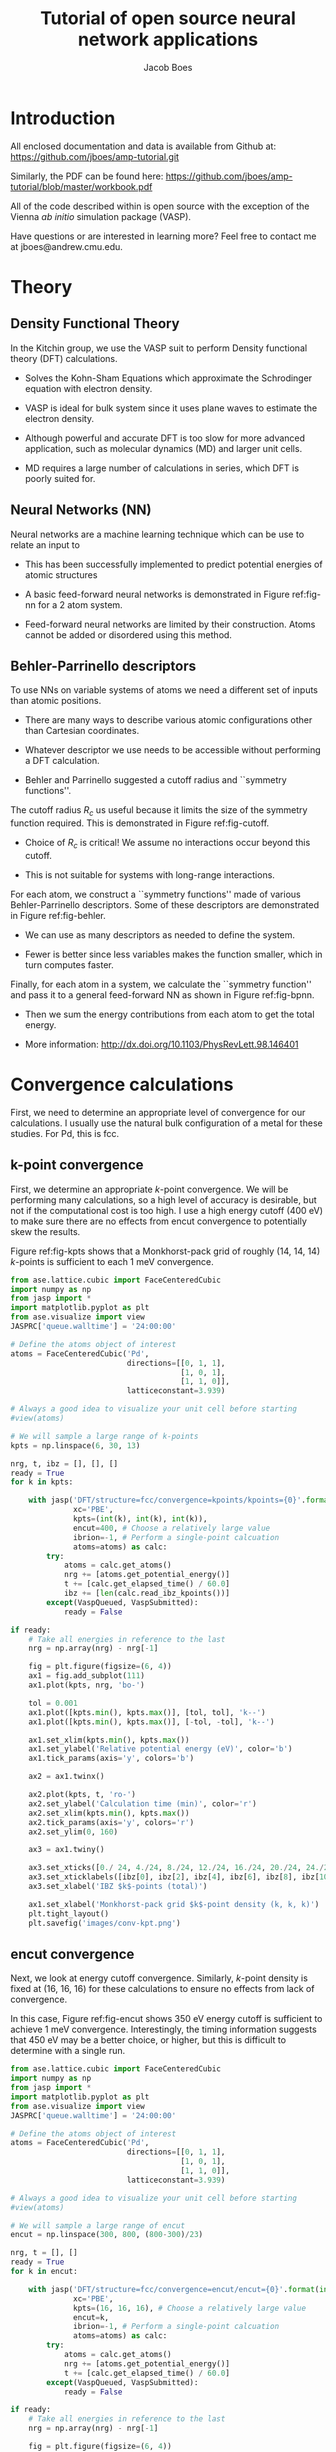 #+LATEX_CLASS: cmu-article
#+LATEX_CLASS_OPTIONS: [12pt]
#+LATEX_HEADER: \usepackage{setspace}
#+LATEX_HEADER: \doublespacing

#+OPTIONS: toc:t
#+TITLE: Tutorial of open source neural network applications
#+AUTHOR: Jacob Boes

* Introduction
All enclosed documentation and data is available from Github at: https://github.com/jboes/amp-tutorial.git

Similarly, the PDF can be found here: https://github.com/jboes/amp-tutorial/blob/master/workbook.pdf

All of the code described within is open source with the exception of the Vienna /ab initio/ simulation package (VASP).

Have questions or are interested in learning more? Feel free to contact me at jboes@andrew.cmu.edu.

* Theory
** Density Functional Theory
In the Kitchin group, we use the VASP suit to perform Density functional theory (DFT) calculations.

- Solves the Kohn-Sham Equations which approximate the Schrodinger equation with electron density.

- VASP is ideal for bulk system since it uses plane waves to estimate the electron density.

#+label: fig-elec-dens
#+caption: Example of a system using plane waves 
#+attr_latex: :width 6in
#+attr_org: :width 600
[[./images/elec-dens.png]]

- Although powerful and accurate DFT is too slow for more advanced application, such as molecular dynamics (MD) and larger unit cells.

- MD requires a large number of calculations in series, which DFT is poorly suited for.

** Neural Networks (NN)
Neural networks are a machine learning technique which can be use to relate an input to 

- This has been successfully implemented to predict potential energies of atomic structures 

- A basic feed-forward neural networks is demonstrated in Figure ref:fig-nn for a 2 atom system.

#+label: fig-nn
#+caption: A basic neural network framework for a 2 atom system.
#+attr_latex: :width 2in
#+attr_org: :width 200
[[./images/nn.png]]

- Feed-forward neural networks are limited by their construction. Atoms cannot be added or disordered using this method.

** Behler-Parrinello descriptors
To use NNs on variable systems of atoms we need a different set of inputs than atomic positions.

- There are many ways to describe various atomic configurations other than Cartesian coordinates.

- Whatever descriptor we use needs to be accessible without performing a DFT calculation.

- Behler and Parrinello suggested a cutoff radius and ``symmetry functions''.

The cutoff radius $R_{c}$ us useful because it limits the size of the symmetry function required. This is demonstrated in Figure ref:fig-cutoff.

#+label: fig-cutoff
#+caption: Demonstration of the cutoff radius in
#+attr_latex: :width 2in
#+attr_org: :width 200
[[./images/cutoff.png]]

- Choice of $R_{c}$ is critical! We assume no interactions occur beyond this cutoff.

- This is not suitable for systems with long-range interactions.

For each atom, we construct a ``symmetry functions'' made of various Behler-Parrinello descriptors. Some of these descriptors are demonstrated in Figure ref:fig-behler.

#+label: fig-behler
#+caption: Visualization of the 1G and 2G Behler descriptors.
#+attr_latex: :width 6in
#+attr_org: :width 600
[[./images/behler.png]]

- We can use as many descriptors as needed to define the system.

- Fewer is better since less variables makes the function smaller, which in turn computes faster.

Finally, for each atom in a system, we calculate the ``symmetry function'' and pass it to a general feed-forward NN as shown in Figure ref:fig-bpnn.

#+label: fig-bpnn
#+caption: A Behler-Parrinello neural network for a 3 atom system.
#+attr_latex: :width 3in
#+attr_org: :width 400
[[./images/bpnn.png]]

- Then we sum the energy contributions from each atom to get the total energy.

- More information: http://dx.doi.org/10.1103/PhysRevLett.98.146401

* Convergence calculations
First, we need to determine an appropriate level of convergence for our calculations. I usually use the natural bulk configuration of a metal for these studies. For Pd, this is fcc.

** k-point convergence
First, we determine an appropriate /k/-point convergence. We will be performing many calculations, so a high level of accuracy is desirable, but not if the computational cost is too high. I use a high energy cutoff (400 eV) to make sure there are no effects from encut convergence to potentially skew the results.

#+label: fig-kpts
#+caption: /k/-point convergence metrics for a single atom unit cell of fcc Pd
#+attr_latex: :width 6in
#+attr_org: :width 600
[[./images/conv-kpt.png]]

Figure ref:fig-kpts shows that a Monkhorst-pack grid of roughly (14, 14, 14) /k/-points is sufficient to each 1 meV convergence.

#+BEGIN_SRC python :results silent
from ase.lattice.cubic import FaceCenteredCubic
import numpy as np
from jasp import *
import matplotlib.pyplot as plt
from ase.visualize import view
JASPRC['queue.walltime'] = '24:00:00'

# Define the atoms object of interest
atoms = FaceCenteredCubic('Pd',
                          directions=[[0, 1, 1],
                                      [1, 0, 1],
                                      [1, 1, 0]],
                          latticeconstant=3.939)

# Always a good idea to visualize your unit cell before starting
#view(atoms)

# We will sample a large range of k-points
kpts = np.linspace(6, 30, 13)

nrg, t, ibz = [], [], []
ready = True
for k in kpts:

    with jasp('DFT/structure=fcc/convergence=kpoints/kpoints={0}'.format(int(k)),
              xc='PBE',
              kpts=(int(k), int(k), int(k)),
              encut=400, # Choose a relatively large value
              ibrion=-1, # Perform a single-point calcuation
              atoms=atoms) as calc:
        try:
            atoms = calc.get_atoms()
            nrg += [atoms.get_potential_energy()]
            t += [calc.get_elapsed_time() / 60.0]
            ibz += [len(calc.read_ibz_kpoints())]
        except(VaspQueued, VaspSubmitted):
            ready = False

if ready:
    # Take all energies in reference to the last
    nrg = np.array(nrg) - nrg[-1]

    fig = plt.figure(figsize=(6, 4))
    ax1 = fig.add_subplot(111)
    ax1.plot(kpts, nrg, 'bo-')

    tol = 0.001
    ax1.plot([kpts.min(), kpts.max()], [tol, tol], 'k--')
    ax1.plot([kpts.min(), kpts.max()], [-tol, -tol], 'k--')

    ax1.set_xlim(kpts.min(), kpts.max())
    ax1.set_ylabel('Relative potential energy (eV)', color='b')
    ax1.tick_params(axis='y', colors='b')

    ax2 = ax1.twinx()

    ax2.plot(kpts, t, 'ro-')
    ax2.set_ylabel('Calculation time (min)', color='r')
    ax2.set_xlim(kpts.min(), kpts.max())
    ax2.tick_params(axis='y', colors='r')
    ax2.set_ylim(0, 160)

    ax3 = ax1.twiny()
    
    ax3.set_xticks([0./ 24, 4./24, 8./24, 12./24, 16./24, 20./24, 24./24])
    ax3.set_xticklabels([ibz[0], ibz[2], ibz[4], ibz[6], ibz[8], ibz[10], ibz[12],])
    ax3.set_xlabel('IBZ $k$-points (total)')

    ax1.set_xlabel('Monkhorst-pack grid $k$-point density (k, k, k)')
    plt.tight_layout()
    plt.savefig('images/conv-kpt.png')
#+END_SRC

** encut convergence
Next, we look at energy cutoff convergence. Similarly, /k/-point density is fixed at (16, 16, 16) for these calculations to ensure no effects from lack of convergence.

#+label: fig-encut
#+caption: Energy cutoff convergence metrics for a single atom unit cell of fcc Pd.
#+attr_latex: :width 6in
#+attr_org: :width 600
[[./images/conv-encut.png]]

In this case, Figure ref:fig-encut shows 350 eV energy cutoff is sufficient to achieve 1 meV convergence. Interestingly, the timing information suggests that 450 eV may be a better choice, or higher, but this is difficult to determine with a single run.

#+BEGIN_SRC python :results silent
from ase.lattice.cubic import FaceCenteredCubic
import numpy as np
from jasp import *
import matplotlib.pyplot as plt
from ase.visualize import view
JASPRC['queue.walltime'] = '24:00:00'

# Define the atoms object of interest
atoms = FaceCenteredCubic('Pd',
                          directions=[[0, 1, 1],
                                      [1, 0, 1],
                                      [1, 1, 0]],
                          latticeconstant=3.939)

# Always a good idea to visualize your unit cell before starting
#view(atoms)

# We will sample a large range of encut
encut = np.linspace(300, 800, (800-300)/23)

nrg, t = [], []
ready = True
for k in encut:

    with jasp('DFT/structure=fcc/convergence=encut/encut={0}'.format(int(k)),
              xc='PBE',
              kpts=(16, 16, 16), # Choose a relatively large value
              encut=k,
              ibrion=-1, # Perform a single-point calcuation
              atoms=atoms) as calc:
        try:
            atoms = calc.get_atoms()
            nrg += [atoms.get_potential_energy()]
            t += [calc.get_elapsed_time() / 60.0]
        except(VaspQueued, VaspSubmitted):
            ready = False

if ready:
    # Take all energies in reference to the last
    nrg = np.array(nrg) - nrg[-1]

    fig = plt.figure(figsize=(6, 4))
    ax1 = fig.add_subplot(111)
    ax1.plot(encut, nrg, 'bo-')

    tol = 0.001
    ax1.plot([encut.min(), encut.max()], [tol, tol], 'k--')
    ax1.plot([encut.min(), encut.max()], [-tol, -tol], 'k--')

    ax1.set_xlim(encut.min(), encut.max())
    ax1.set_ylabel('Relative potential energy (eV)', color='b')
    ax1.tick_params(axis='y', colors='b')

    ax2 = ax1.twinx()

    ax2.plot(encut, t, 'ro-')
    ax2.set_ylabel('Calculation time (min)', color='r')
    ax2.set_xlim(encut.min(), encut.max())
    ax2.tick_params(axis='y', colors='r')
    ax2.set_ylim(0, 160)

    ax1.set_xlabel('Energy cutoff (eV)')
    plt.tight_layout()
    plt.savefig('./images/conv-encut.png')
#+END_SRC

** ediff convergence
Finally, we look at the effects of electronic convergence criteria on total energy convergence. For this study, /k/-points are fixed at (16, 16, 16) and encut at 400 eV.

#+label: fig-ediff
#+caption: Electronic convergence criteria (ediff) convergence metrics for a single atom unit cell of fcc Pd.
#+attr_latex: :width 6in
#+attr_org: :width 600
[[./images/conv-ediff.png]]

Interestingly, Figure ref:fig-ediff shows that values less than 5e-3 eV (or 5 meV) have no effect on the convergence of the total energy. The calculation times suggest that the default of 1e-4 eV is a good choice.

#+BEGIN_SRC python :results silent
from ase.lattice.cubic import FaceCenteredCubic
import numpy as np
from jasp import *
import matplotlib.pyplot as plt
from ase.visualize import view
JASPRC['queue.walltime'] = '24:00:00'

# Define the atoms object of interest
atoms = FaceCenteredCubic('Pd',
                          directions=[[0, 1, 1],
                                      [1, 0, 1],
                                      [1, 1, 0]],
                          latticeconstant=3.939)

# Always a good idea to visualize your unit cell before starting
#view(atoms)

# We will sample a small range of ediff
ediff = np.array([1e-2, 5e-3, 1e-3, 5e-4, 1e-4, 5e-5, 1e-5, 5e-6, 1e-6])

nrg, t = [], []
ready = True
for k in ediff:

    with jasp('DFT/structure=fcc/convergence=ediff/ediff={0:1.6f}'.format(k),
              xc='PBE',
              kpts=(16, 16, 16), # Choose a relatively large value
              encut=400,
              ediff=k,
              ibrion=-1, # Perform a single-point calcuation
              atoms=atoms) as calc:
        try:
            atoms = calc.get_atoms()
            nrg += [atoms.get_potential_energy()]
            t += [calc.get_elapsed_time() / 60.0]
        except(VaspQueued, VaspSubmitted):
            ready = False

if ready:
    # Take all energies in reference to the last
    nrg = np.array(nrg) - nrg[-1]

    fig = plt.figure(figsize=(6, 4))
    ax1 = fig.add_subplot(111)
    ax1.semilogx(ediff, nrg, 'bo-')

    tol = 0.001
    ax1.plot([ediff.min(), ediff.max()], [tol, tol], 'k--')
    ax1.plot([ediff.min(), ediff.max()], [-tol, -tol], 'k--')

    ax1.set_xlim(ediff.min(), ediff.max())
    ax1.set_ylabel('Relative potential energy (eV)', color='b')
    ax1.tick_params(axis='y', colors='b')
    ax1.invert_xaxis()

    ax2 = ax1.twinx()

    ax2.semilogx(ediff, t, 'ro-')
    ax2.set_ylabel('Calculation time (min)', color='r')
    ax2.set_xlim(ediff.min(), ediff.max())
    ax2.tick_params(axis='y', colors='r')
    ax2.invert_xaxis()
    ax2.set_ylim(0, 160)

    ax1.set_xlabel('Electronic convergence criteria (eV)')
    plt.tight_layout()
    plt.savefig('./images/conv-ediff.png')
#+END_SRC

* Equation of state
Next we use the convergence criteria to calculate Pd bulk fcc EOS at the desired level of accuracy. I have chosen (14, 14, 14) /k/-points, 400 eV encut, and 1e-4 eV ediff (default setting). We will need a good sized sample to fit the neural network. I have chosen a fine grid of 71 points about the expected minimum in energy, and 29 additional points to span the space leading to ``infinite'' separation. Figure ref:fig-eos shows the resulting fit. The code block also generates an ASE database, which we will use from this point on for easy access to the data. It is attached here: \attachfile{data.db}{(double-click to open)}.

#+label: fig-eos
#+caption: Equation of state for fcc Pd as calculated from DFT.
#+attr_latex: :width 6in
#+attr_org: :width 600
[[./images/eos.png]]

#+BEGIN_SRC python :results silent
from ase.lattice.cubic import FaceCenteredCubic
import numpy as np
from jasp import *
import matplotlib.pyplot as plt
from ase.utils.eos import EquationOfState
from ase.units import kJ
JASPRC['queue.walltime'] = '24:00:00'

# Functions produced by Jacob Boes for work in computational catalysis
# These are freely available at: https://github.com/jboes/jbtools.git
import jbtools.gilgamesh as jb

# Fraction of equilibrium lattice constant to be calculated
factor = np.append(np.linspace(0.85, 1.2, 71),
                   np.linspace(1.23, 2.07, 29))

nrg, vol, t = [], [], []
ready = True
for x in factor:

    atoms = FaceCenteredCubic('Pd',
                              directions=[[0, 1, 1],
                                          [1, 0, 1],
                                          [1, 1, 0]],
                              latticeconstant=3.939)

    delta = np.array([[x, 0., 0.],
                      [0., x, 0.],
                      [0., 0., x]])
    atoms.set_cell(np.dot(atoms.get_cell(), delta),
                   scale_atoms=True)

    with jasp('./DFT/structure=fcc/convergence=None/factor={0:1.3f}'.format(x),
              xc='PBE',
              kpts=(14, 14, 14), # Choose an appropriate value
              encut=400,
              ibrion=-1,
              atoms=atoms) as calc:
        try:
            atoms = calc.get_atoms()
            nrg += [atoms.get_potential_energy()]
            vol += [atoms.get_volume()]
            t += [calc.get_elapsed_time() / 60.0]
        except(VaspQueued, VaspSubmitted):
            ready = False

if ready:
    # Here we collect the data to an ASE database
    # for easy future manipulation
    jb.write_database('./DFT/structure=fcc/convergence=None/',
                      db='./networks/db0/data.db')

    # We will use only the energies \pm 15 $\AA^{3}$ about 
    # the minimum energy for the figure.
    min_nrg = vol[nrg.index(min(nrg))]
    ind = (np.array(vol) > min_nrg - 15) & (np.array(vol) < min_nrg + 15)
    vol = np.array(vol)[ind]
    nrg = np.array(nrg)[ind]
    t = np.array(t)[ind]

    # Fit the data to SJEOS
    eos = EquationOfState(vol, nrg)
    v0, e0, B, fit = eos.fit()

    x = np.linspace(vol.min(), vol.max(), 250)

    fig = plt.figure(figsize=(6, 4))
    ax1 = fig.add_subplot(111)
    ax1.scatter(vol, nrg, color='b')
    ax1.plot(x, fit(x**-(1.0 / 3)), 'k-')

    ax1.set_xlim(vol.min(), vol.max())
    ax1.set_ylabel('Potential energy (eV)', color='b')
    ax1.tick_params(axis='y', colors='b')

    ax1.text(vol.max() - 6, nrg.max(),
             'V$_{0}$={1:1.1f}'.format('{min}', v0),
             va='center', ha='left')
    ax1.text(vol.max() - 6, nrg.max() - 0.3,
             'E$_{0}$={1:1.3f}'.format('{min}', e0),
             va='center', ha='left')
    ax1.text(vol.max() - 6, nrg.max() - 0.6,
             'B={0:1.0f}'.format(B  / kJ * 1.0e24),
             va='center', ha='left')

    ax2 = ax1.twinx()

    ax2.scatter(vol, t, color='r')
    ax2.set_ylabel('Calculation time (min)', color='r')
    ax2.set_xlim(vol.min(), vol.max())
    ax2.tick_params(axis='y', colors='r')
    ax2.set_ylim(0, 480)

    ax1.set_xlabel('Volume ($\AA^{3}$/atom)')
    plt.tight_layout()
    plt.savefig('./images/eos.png')
#+END_SRC

* Neural network
To train a neural network we will be using AMP (https://bitbucket.org/andrewpeterson/amp), a software package developed by the Peterson group at Brown University.

Before we begin creating out neural network, we need to separate about 10% of out data into a validation set. This will be useful later, when determining whether over fitting has occurred. There is functionality for this in AMP, but it does not provide with as much control as the following code.

#+BEGIN_SRC python :results silent
from ase.db import connect
import os
import random
import numpy as np

db = connect('./networks/db0/data.db')

n = db.count()
n_train = int(round(n * 0.9))

n_ids =  np.array(range(n)) + 1

# This will sudo-randomly select 10% of the calculations
# Which is useful for reproducing our results.
random.seed(256)
train_samples = random.sample(n_ids, n_train)
valid_samples = set(n_ids) - set(train_samples)

db.update(list(train_samples), train_set=True)
db.update(list(valid_samples), train_set=False)

with connect('./networks/db0/train.db') as db0:
    for d in db.select(['train_set=True']):
        db0.write(d, key_value_pairs=d.key_value_pairs)
#+END_SRC

Now we have sudo-randomly labeled 10% of our calculations for validation, and the rest are waiting to be trained in the new train.db file. This file is also attached: \attachfile{train.db}{(double-click to open)}.

** Training neural networks
For all of out neural networks, we will be using the Behler-Parenello (BP) framework for distinguishing between geometries of atoms. Little to no work is published on how to systematically chose an appropriate number of variables for your BP framework, so we simply use the default settings in AMP for now. However, it is worth mentioning that a single G1 type variable (simplest possible descriptor) could be used to describe the fcc EOS, if that is all we are interested in.

We also need to define a cutoff radius for our system which will determine the maximum distance that the BP framework considers atoms to be interacting. 6 $\AA$ is a typical value used in the literature for metals with no appreciable long range interactions, which we will be using here.

Finally, it is also often desirable to have multiple neural networks which are trained to the same level of accuracy, but with different frameworks. These frameworks are determined by the number of nodes and hidden layers used. In general, we want the smallest number of nodes and layers possible to avoid the possibility of over fitting. However, too small a framework will be too rigid to properly fit complex potential energy surfaces.

These jobs can be run locally:

#+BEGIN_SRC python :results silent
from amp import Amp
from amp.descriptor import *
from amp.regression import *
import os

for n in [2, 3]:
    label = '{0}-{0}'.format(n)
    wd = os.path.join(os.getcwd(), 'networks/db0/' + label)

    if not os.path.exists(wd):
        os.makedirs(wd)

    calc = Amp(label="./networks/db0/{0}/".format(label),
               descriptor=Behler(cutoff=6.0),
               regression=NeuralNetwork(hiddenlayers=(2, '{0}'.format(n))))

    calc.train('./networks/db0/train.db', # The training data
               cores=1,
               global_search=None, # not found the simulated annealing feature useful
               extend_variables=False) # feature does not work properly and will crash
#+END_SRC

We can also submit them to the queue on Gilgamesh:

#+BEGIN_SRC python
import os
import subprocess [[
]] 
import time

home = os.getcwd()

# We will try an iteration for 2 and 3 nodes with 2 hidden layers.
for n in [2, 3]:

    label = '{0}-{0}'.format(n)
    wd = os.path.join(home, 'networks/db0/' + label)

    if not os.path.exists(wd):
        os.makedirs(wd)
    os.chdir(wd)

    run_amp = '''#!/usr/bin/env python
from amp import Amp
from amp.descriptor import *
from amp.regression import *

calc = Amp(label="./",
           descriptor=Behler(cutoff=6.0),
           regression=NeuralNetwork(hiddenlayers=(2, {0})))

calc.train("./networks/db0/train.db", # The training data
           cores=1,
           global_search=None, # not found the simulated annealing feature useful
           extend_variables=False) # feature does not work properly and will crash
'''.format(n)

    cmd = '''#!/bin/bash
#PBS -N {0}
#PBS -l nodes=1:ppn=1
#PBS -l walltime=24:00:00
#PBS -l mem=2GB
#PBS -joe
cd $PBS_O_WORKDIR
./submit.py
#end'''.format(wd)

    with open('submit.py', 'w') as f:
        f.write(run_amp)
    os.chmod('submit.py', 0777)

    with open('submit.sh', 'w') as f:
        f.write(cmd)

    subprocess.call(['qsub', 'submit.sh'])
    time.sleep(5)
    os.unlink('submit.sh')
    os.chdir(wd)
#+END_SRC

#+RESULTS:
: 1305344.gilgamesh.cheme.cmu.edu
: 1305345.gilgamesh.cheme.cmu.edu

Once the calculations finish we can check their convergence using the code below. These are trivial networks to train, so convergence should not be an issue. If there is a problem, restart the calculation to try again. This can be a difficult and time consuming part of the process for more complex system. 

#+BEGIN_SRC python :results raw
import os
import json

print('|Hidden layers|Iteration|Time|Cost Function|Energy RMSE|Force RMSE|')
print('|-')

for r, d, f in os.walk('networks/db0/'):
    if 'train-log.txt' in f:
        with open(os.path.join(r, 'train-log.txt'), 'r') as fi:
            v = fi.readlines()[-3].split()

    if 'trained-parameters.json' in f:
        with open(os.path.join(r, 'trained-parameters.json'), 'r') as fi:
            p = json.load(fi)
        n = p['hiddenlayers']
        print('|{0}|{1}|{2}|{3}|{4}|{5}|'.format(n, v[0], v[1], v[2], v[3], v[4]))
#+END_SRC

#+RESULTS:
| Hidden layers   | Iteration | Time                | Cost Function | Energy RMSE | Force RMSE |
|-----------------+-----------+---------------------+---------------+-------------+------------|
| {u'Pd': [2, 2]} |       497 | 2015-11-18T15:59:22 |     8.921e-05 |   9.956e-04 |  0.000e+00 |
| {u'Pd': [2, 3]} |       266 | 2015-11-18T15:59:34 |     8.967e-05 |   9.982e-04 |  0.000e+00 |

The single atom unit cell enforces perfect symmetry. This results in cancellation of forces on the atom in the unit cell. Hence, force RMSE = 0.0, which makes for fast training, but less information to train too.

** Validation of the network
Now we need to validate our results to ensure that no over fitting has occurred. First, we will look at the residuals to the training and validation data. Then we will see if the neural networks perform well for their intended purpose. For ease of access, we will add the neural network energy predictions to the database for each structure.

#+BEGIN_SRC python :result silent
from ase.db import connect
from amp import Amp

db = connect('./networks/db0/data.db')

calc2 = Amp('./networks/db0/2-2/')
calc3 = Amp('./networks/db0/3-3/')

for d in db.select():
    atoms = db.get_atoms(d.id)
    atoms.set_calculator(calc2)
    nrg2 = atoms.get_potential_energy()

    atoms.set_calculator(calc3)
    nrg3 = atoms.get_potential_energy()

    db.update(d.id, NN2=nrg2, NN3=nrg3)
#+END_SRC

*** Analysis of residuals
First we look at the residual errors of all the data in the database for each of our frameworks shown in Figure ref:fig-residuals-NN2 and ref:fig-residuals-NN3. For both fits, the validation set has lower RMSE than the training set. This is a good indication that neither has been over fit, which we can also observe for this simple example, since the validation points follow the same trends observed for the training set data. This is also a good example of how adding additional, unnecessary elements to the framework leads to lower overall fitting accuracy for.

#+label: fig-residuals-NN2
#+caption: Residual errors to the 2-2 framework neural network.
#+attr_latex: :width 6in
#+attr_org: :width 600
[[./images/residuals-NN2.png]]

#+label: fig-residuals-NN3
#+caption: Residual errors to the 3-3 framework neural network.
#+attr_latex: :width 6in
#+attr_org: :width 600
[[./images/residuals-NN3.png]]

#+BEGIN_SRC python :results silent
import numpy as np
import matplotlib.pyplot as plt
from ase.db import connect
from amp import Amp
import os

db = connect('./networks/db0/data.db')

for n in [2, 3]:

    Qe, Ne, vol, ind = [], [], [], []
    for d in db.select():

        Qe += [d.energy]
        vol += [d.volume]

        Ne += [d['NN{0}'.format(n)]]
        ind += [d.train_set]

    res = np.array(Ne) - np.array(Qe)
    mask = np.array(ind)
    valid = np.ma.masked_array(res, mask)
    train = np.ma.masked_array(res, ~mask)
    vRMSE = np.sqrt(np.sum(valid ** 2)/ len(valid))
    tRMSE = np.sqrt(np.sum(train ** 2)/ len(train))

    plt.figure(figsize=(6, 4))

    plt.text(60, 0.0085, 
             'Trained RMSE: {0:1.2f} meV/atom'.format(tRMSE * 1000),
             color='b', ha='left')
    plt.text(60, 0.0070, 
             'Validation RMSE: {0:1.2f} meV/atom'.format(vRMSE * 1000),
             color='r', ha='left')

    plt.scatter(vol, train, color='b')
    plt.scatter(vol, valid, color='r')
    plt.plot([min(vol), max(vol)], [0, 0], 'k--')
    plt.xlim(min(vol), max(vol))
    plt.ylim(-0.01, 0.01)
    plt.xlabel('Volume ($\AA^{3}$/atom)')
    plt.ylabel('Residual error (eV/atom)')
    plt.tight_layout()
    plt.savefig('./images/residuals-NN{0}.png'.format(n))
#+END_SRC

*** Recreate the equation of state
Next, we recreate the equation of state using both of the neural networks and the same methodology as with DFT. The results are shown in Figures ref:fig-eos-NN2 and ref:fig-eos-NN3 for the 2-2 and 3-3 frameworks, respectively.

#+label: fig-eos-NN2
#+caption: Equation of state for fcc Pd as calculated from a neural network with 2-2 framework.
#+attr_latex: :width 6in
#+attr_org: :width 600
[[./images/eos-NN2.png]]

#+label: fig-eos-NN3
#+caption: Equation of state for fcc Pd as calculated from a neural network with 3-3 framework.
#+attr_latex: :width 6in
#+attr_org: :width 600
[[./images/eos-NN3.png]]

Each neural network creats are an excellent fit to the DFT data, and we see that the calculation speed has improved by up to 6 orders of magnitude in the most extreme cases. For this application the choice of framework seems to have little effect on the equation of state produced.

#+BEGIN_SRC python :results silent
import numpy as np
import matplotlib.pyplot as plt
from ase.utils.eos import EquationOfState
from ase.db import connect
from amp import Amp
from ase.visualize import view
import os
import json
import time
from ase.units import kJ

db = connect('./networks/db0/data.db')

for r, d, f in os.walk('./networks/db0/'):
    if 'trained-parameters.json' in f:
        calc = Amp(load=r + '/')

        with open(os.path.join(r, 'trained-parameters.json'), 'r') as fi:
            p = json.load(fi)
        n = p['hiddenlayers'].values()[0]

        nrg, vol, t = [], [], []
        for d in db.select():
            atoms = db.get_atoms(d.id)
            atoms.set_calculator(calc)

            time1 = time.time()
            energy = atoms.get_potential_energy()
            time2 = time.time()

            nrg += [energy]
            vol += [d.volume]
            t += [(time2 - time1) * 1000]

        min_nrg = vol[nrg.index(min(nrg))]
        ind = (np.array(vol) > min_nrg - 15) & (np.array(vol) < min_nrg + 15)
        vol = np.array(vol)[ind]
        nrg = np.array(nrg)[ind]
        t = np.array(t)[ind]

        # Fit the data to SJEOS
        eos = EquationOfState(vol, nrg)
        v0, e0, B, fit = eos.fit()

        x = np.linspace(vol.min(), vol.max(), 250)

        fig = plt.figure(figsize=(6, 4))
        ax1 = fig.add_subplot(111)
        ax1.scatter(vol, nrg, color='b')
        ax1.plot(x, fit(x**-(1.0 / 3)), 'k-')

        ax1.set_xlim(vol.min(), vol.max())
        ax1.set_ylabel('Potential energy (eV)', color='b')
        ax1.tick_params(axis='y', colors='b')

        ax1.text(vol.max() - 6, nrg.max(),
                 'V$_{0}$={1:1.1f}'.format('{min}', v0),
                 va='center', ha='left')
        ax1.text(vol.max() - 6, nrg.max() - 0.3,
                 'E$_{0}$={1:1.3f}'.format('{min}', e0),
                 va='center', ha='left')
        ax1.text(vol.max() - 6, nrg.max() - 0.6,
                 'B={0:1.0f}'.format(B  / kJ * 1.0e24),
                 va='center', ha='left')

        ax2 = ax1.twinx()

        ax2.scatter(vol, t, color='r')
        ax2.set_ylabel('Calculation time (milliseconds)', color='r')
        ax2.set_xlim(vol.min(), vol.max())
        ax2.tick_params(axis='y', colors='r')
        ax2.set_ylim(0, 40)

        ax1.set_xlabel('Volume ($\AA^{3}$/atom)')
        plt.tight_layout()
        plt.savefig('./images/eos-NN{0}.png'.format(n[-1]))
#+END_SRC

** Applications
Now we can try and apply our neural networks to things it was not fit to.

For this, we will use or two neural networks jointly which will save us a good amount of time validating the networks as we begin to extrapolate. This is demonstrated in the next section. 

*** Geometry optimization
First, we expand the region of equation of state to see how well it extrapolates. In Figure ref:fig-app-eos, we expand the region of the original equation of state beyond the black dashed lines.

#+label: fig-app-eos
#+caption: Expansion of the equation of state beyond the region incorporated into the training set.
#+attr_latex: :width 6in
#+attr_org: :width 600
[[./images/app-eos.png]]

At extreme stretch (factor > 2.07%) both neural networks agree because we have trained it nearly to the cutoff radius of 6.0 $\AA$.

As soon as we strain the lattice below the trained region, the network predictions quickly diverge. This indicates that the training set is not useful for predictions in this region.

We performed 1,000 calculations to produce this figure. To have validated all 1,000 points with DFT would be too time consuming. Instead, we rely on disagreement between neural networks with different framework to probe poorly fitted regions.

#+BEGIN_SRC python :results silent
from amp import Amp
import numpy as np
from ase.lattice.cubic import FaceCenteredCubic
import matplotlib.pyplot as plt
import collections

D = {}
for calc in ['./networks/db0/2-2/',
             './networks/db0/3-3/']:

    D[calc[-2]] = collections.OrderedDict()
    for x in np.linspace(0.60, 2.5, 1000.):

        atoms = FaceCenteredCubic('Pd',
                                  directions=[[0, 1, 1],
                                              [1, 0, 1],
                                              [1, 1, 0]],
                                  latticeconstant=3.939)

        delta = np.array([[x, 0., 0.],
                          [0., x, 0.],
                          [0., 0., x]])
        atoms.set_cell(np.dot(atoms.get_cell(), delta),
                       scale_atoms=True)

        atoms.set_calculator(Amp(calc))

        D[calc[-2]][x] = atoms.get_potential_energy()

res = abs(np.array(D['3'].values()) - np.array(D['2'].values()))

f, ax = plt.subplots(2, 1, sharex=True)
ax[0].plot(D['2'].keys(), D['2'].values(), 'b', lw=2, label='2-2')
ax[0].plot(D['3'].keys(), D['3'].values(), 'r', lw=2, label='3-3')
ax[0].plot([0.85, 0.85], [2, -6], 'k--')
ax[0].plot([2.07, 2.07], [2, -6], 'k--')
ax[0].set_ylabel('Potential energy (eV)')
ax[0].set_xlim(0.6, 2.5)
ax[0].legend(loc='best')

ax[1].plot([0.85, 0.85], [0, 1.8], 'k--')
ax[1].plot([2.07, 2.07], [0, 1.8], 'k--')
ax[1].plot(D['2'].keys(), res, 'k', lw=2)
ax[1].set_ylabel('NN energy difference (eV)')
ax[1].set_ylim(0, 1.8)
ax[1].set_xlabel('Strain/stretch factor (%)')
plt.tight_layout(w_pad=0.0)
plt.savefig('./images/app-eos.png')
#+END_SRC

*** More complex calculations
Here we attempt to calculate the vacancy formation energy for fcc Pd. This is calculated as shown in Equation ref:eqn-vac.

\begin{eqnarray}
E_v = E_f - \frac{n_i - 1}{n_i} E_i \label{eqn-vac}
\end{eqnarray}

from the literature (http://www.cs.sandia.gov/~aematts/pdffiles/PRB66214110.pdf), we know that DFT-GGA should predict a vacancy formation energy of about 1.50 eV.

- Vacancy formation energy with 2-2 framework NN: 4.170 eV

- Vacancy formation energy with 3-3 framework NN: 0.411 eV

neither network does a good job predicting the vacancy formation energy. This is because the networks do not know how to calculate the energy of an fcc lattice with a missing atom.

#+BEGIN_SRC python
from amp import Amp
import numpy as np
from ase.lattice.cubic import FaceCenteredCubic
import matplotlib.pyplot as plt
from ase.visualize import view
from ase.optimize import BFGS

for calc in ['./networks/db0/2-2/',
             './networks/db0/3-3/']:
    atoms = FaceCenteredCubic('Pd',
                              directions=[[0, 1, 1],
                                          [1, 0, 1],
                                          [1, 1, 0]],
                              latticeconstant=3.939)
    atoms.set_calculator(Amp(calc))
    atoms *= (3, 3, 3)

    nrg0 = atoms.get_potential_energy()

    del atoms[0]
    dyn = BFGS(atoms)
    dyn.run(fmax=0.05)

    nrg1 = atoms.get_potential_energy()
    fw = calc.split('/')[-2]
    ve = nrg1 - (26/27.)*nrg0

    print 'Vacancy formation energy with {0} framework NN: {1:1.3f} eV'.format(fw, ve)
#+END_SRC

#+RESULTS:
#+begin_example
BFGS:   0  23:22:14     -131.319326       0.6402
BFGS:   1  23:22:19     -131.359079       0.4868
BFGS:   2  23:22:24     -131.407465       0.1290
BFGS:   3  23:22:29     -131.408432       0.1178
BFGS:   4  23:22:34     -131.409158       0.0511
BFGS:   5  23:22:39     -131.406953       0.0411
Vacancy formation energy with 2-2 framework NN: 4.170 eV
BFGS:   0  23:22:44     -135.182786       0.0558
BFGS:   1  23:22:49     -135.182910       0.0554
BFGS:   2  23:22:54     -135.183387       0.0320
Vacancy formation energy with 3-3 framework NN: 0.411 eV
#+end_example

*** Molecular dynamics
Finally, we try an MD simulation.

#+BEGIN_SRC python :results silent
from __future__ import print_function
from ase.lattice.cubic import FaceCenteredCubic
from ase.md.langevin import Langevin
from ase.io.trajectory import Trajectory
from ase import units
from amp import Amp

# Set up a crystal
atoms = FaceCenteredCubic('Pd',
                          directions=[[0, 1, 1],
                                      [1, 0, 1],
                                      [1, 1, 0]],
                          latticeconstant=3.939,
                          size=(3, 3, 3))

# Describe the interatomic interactions with the Effective Medium Theory
atoms.set_calculator(Amp('./networks/db0/2-2/'))

# We want to run MD with constant energy using the Langevin algorithm
# with a time step of 5 fs, the temperature T and the friction
# coefficient to 0.02 atomic units.
dyn = Langevin(atoms, 5 * units.fs, 900 * units.kB, 0.002)


def printenergy(a=atoms):  # store a reference to atoms in the definition.
    """Function to print the potential, kinetic and total energy."""
    epot = a.get_potential_energy() / len(a)
    ekin = a.get_kinetic_energy() / len(a)
    
dyn.attach(printenergy, interval=10)

# We also want to save the positions of all atoms after every time step.
traj = Trajectory('./networks/db1/MD.traj', 'w', atoms)
dyn.attach(traj.write, interval=10)

# Now run the dynamics
dyn.run(2000)
#+END_SRC

* ``Teaching'' the neural network
** Calculations from MD simulation

[[./images/MD.png]]

#+BEGIN_SRC python :results silent
from ase.io.trajectory import Trajectory
from ase.lattice.cubic import FaceCenteredCubic
import numpy as np
from jasp import *
import matplotlib.pyplot as plt
import jbtools.gilgamesh as jb
JASPRC['queue.walltime'] = '24:00:00'

ready = True
Ne, nrg, t, s = [], [], [], []
for i, atoms in enumerate(Trajectory('./networks/db1/MD.traj', 'r')):

    Ne += [atoms.get_potential_energy()]

    if (i + 1) % 4 == 0:

        s += [i + 1]

        with jasp('DFT/structure=fcc/convergence=None/factor=None/MD={0}'.format(int(i)),
                  xc='PBE',
                  kpts=(5, 5, 5),
                  encut=400,
                  ibrion=-1,
                  atoms=atoms) as calc:
            try:
                atoms = calc.get_atoms()
                nrg += [atoms.get_potential_energy()]
                t += [calc.get_elapsed_time() / 60.0]
            except(VaspQueued, VaspSubmitted):
                ready = False

if ready:
    # Here we collect the data to an ASE database
    # for easy future manipulation
    jb.write_database('./DFT/structure=fcc/convergence=None/',
                      db='./networks/db1/data.db')

    fig = plt.figure(figsize=(6, 4))
    ax1 = fig.add_subplot(111)
    ax1.plot(np.array(range(len(Ne))) + 1, Ne, 'g-')
    ax1.plot(s, nrg, 'bo-')

    ax1.set_xlim(min(s), max(s))
    ax1.set_ylabel('Potential energy (eV)', color='b')
    ax1.tick_params(axis='y', colors='b')

    ax2 = ax1.twinx()

    ax2.scatter(s, t, color='r')
    ax2.set_ylabel('Calculation time (min)', color='r')
    ax2.set_xlim(min(s), max(s))
    ax2.tick_params(axis='y', colors='r')
    ax2.set_ylim(0, 600)

    ax1.set_xlabel('Time step')
    plt.tight_layout()
    plt.savefig('./images/MD.png')
#+END_SRC

** new training set

#+BEGIN_SRC python :results silent
from ase.db import connect
import os
import random
import numpy as np

db = connect('./networks/db1/data.db')

n = db.count()
n_train = int(round(n * 0.9))

n_ids =  np.array(range(n)) + 1

# This will sudo-randomly select 10% of the calculations
# Which is useful for reproducing our results.
random.seed(256)
train_samples = random.sample(n_ids, n_train)
valid_samples = set(n_ids) - set(train_samples)

db.update(list(train_samples), train_set=True)
db.update(list(valid_samples), train_set=False)

with connect('./networks/db1/train.db') as db0:
    for d in db.select(['train_set=True']):
        db0.write(d, key_value_pairs=d.key_value_pairs)
#+END_SRC

** training new network
#+BEGIN_SRC python
import os
import subprocess
import time

home = os.getcwd()

# We will try an iteration for 2 and 3 nodes with 2 hidden layers.
for n in [2, 3]:

    label = '{0}-{0}'.format(n)
    wd = os.path.join(home, 'networks/db1/' + label)

    if not os.path.exists(wd):
        os.makedirs(wd)
    os.chdir(wd)

    run_amp = '''#!/usr/bin/env python
from amp import Amp
from amp.descriptor import *
from amp.regression import *

calc = Amp(label="./",
           descriptor=Behler(cutoff=6.0),
           regression=NeuralNetwork(hiddenlayers=(2, {0})))

calc.train("../train.db", # The training data
           cores=1,
           global_search=None, # not found the simulated annealing feature useful
           extend_variables=False) # feature does not work properly and will crash
'''.format(n)

    cmd = '''#!/bin/bash
#PBS -N {0}
#PBS -l nodes=1:ppn=1
#PBS -l walltime=24:00:00
#PBS -l mem=2GB
#PBS -joe
cd $PBS_O_WORKDIR
./submit.py
#end'''.format(wd)

    with open('submit.py', 'w') as f:
        f.write(run_amp)
    os.chmod('submit.py', 0777)

    with open('submit.sh', 'w') as f:
        f.write(cmd)

    subprocess.call(['qsub', 'submit.sh'])
    time.sleep(5)
    os.unlink('submit.sh')
    os.chdir(wd)
#+END_SRC

#+RESULTS:
: 1306508.gilgamesh.cheme.cmu.edu

** Attempt 2 with MD simulation

[[./images/MD2.png]]

#+BEGIN_SRC python :results silent
from amp import Amp
import numpy as np
from ase.lattice.cubic import FaceCenteredCubic
import matplotlib.pyplot as plt
import collections

D = {}
for calc in ['./networks/db1/2-2/',
             './networks/db1/3-3/']:

    D[calc[-2]] = collections.OrderedDict()
    for x in np.linspace(0.60, 2.5, 1000.):

        atoms = FaceCenteredCubic('Pd',
                                  directions=[[0, 1, 1],
                                              [1, 0, 1],
                                              [1, 1, 0]],
                                  latticeconstant=3.939)

        delta = np.array([[x, 0., 0.],
                          [0., x, 0.],
                          [0., 0., x]])
        atoms.set_cell(np.dot(atoms.get_cell(), delta),
                       scale_atoms=True)

        atoms.set_calculator(Amp(calc))

        D[calc[-2]][x] = atoms.get_potential_energy()

res = abs(np.array(D['3'].values()) - np.array(D['2'].values()))

f, ax = plt.subplots(2, 1, sharex=True)
ax[0].plot(D['2'].keys(), D['2'].values(), 'b', lw=2, label='2-2')
ax[0].plot(D['3'].keys(), D['3'].values(), 'r', lw=2, label='3-3')
ax[0].plot([0.85, 0.85], [2, -6], 'k--')
ax[0].plot([2.07, 2.07], [2, -6], 'k--')
ax[0].set_ylabel('Potential energy (eV)')
ax[0].set_xlim(0.6, 2.5)
ax[0].legend(loc='best')

ax[1].plot([0.85, 0.85], [0, 1.8], 'k--')
ax[1].plot([2.07, 2.07], [0, 1.8], 'k--')
ax[1].plot(D['2'].keys(), res, 'k', lw=2)
ax[1].set_ylabel('NN energy difference (eV)')
ax[1].set_ylim(0, 1.8)
ax[1].set_xlabel('Strain/stretch factor (%)')
plt.tight_layout(w_pad=0.0)
plt.show()
#plt.savefig('./images/app-eos.png')
#+END_SRC
